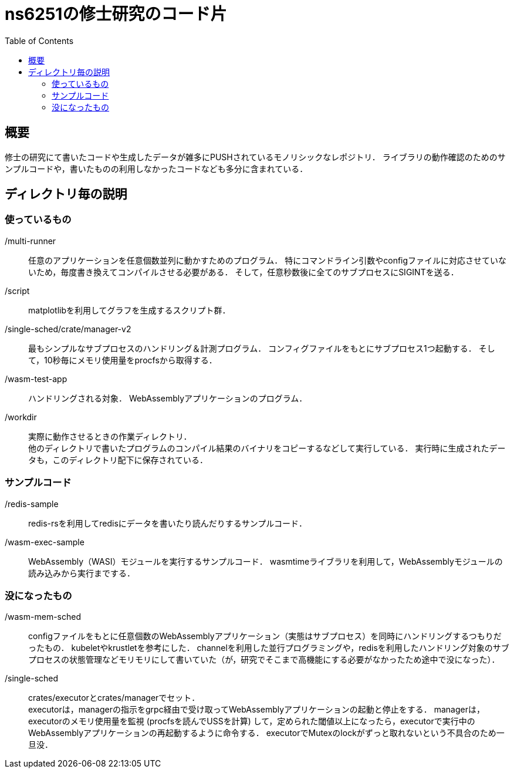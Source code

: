 = ns6251の修士研究のコード片
:toc:

== 概要

修士の研究にて書いたコードや生成したデータが雑多にPUSHされているモノリシックなレポジトリ．
ライブラリの動作確認のためのサンプルコードや，書いたものの利用しなかったコードなども多分に含まれている．

== ディレクトリ毎の説明

=== 使っているもの

/multi-runner::
任意のアプリケーションを任意個数並列に動かすためのプログラム．
特にコマンドライン引数やconfigファイルに対応させていないため，毎度書き換えてコンパイルさせる必要がある．
そして，任意秒数後に全てのサブプロセスにSIGINTを送る．

/script::
matplotlibを利用してグラフを生成するスクリプト群．

/single-sched/crate/manager-v2::
最もシンプルなサブプロセスのハンドリング＆計測プログラム．
コンフィグファイルをもとにサブプロセス1つ起動する．
そして，10秒毎にメモリ使用量をprocfsから取得する．

/wasm-test-app::
ハンドリングされる対象．
WebAssemblyアプリケーションのプログラム．

/workdir::
実際に動作させるときの作業ディレクトリ． +
他のディレクトリで書いたプログラムのコンパイル結果のバイナリをコピーするなどして実行している．
実行時に生成されたデータも，このディレクトリ配下に保存されている．

=== サンプルコード

/redis-sample::
redis-rsを利用してredisにデータを書いたり読んだりするサンプルコード．

/wasm-exec-sample::
WebAssembly（WASI）モジュールを実行するサンプルコード．
wasmtimeライブラリを利用して，WebAssemblyモジュールの読み込みから実行までする．

=== 没になったもの

/wasm-mem-sched::
configファイルをもとに任意個数のWebAssemblyアプリケーション（実態はサブプロセス）を同時にハンドリングするつもりだったもの．
kubeletやkrustletを参考にした．
channelを利用した並行プログラミングや，redisを利用したハンドリング対象のサブプロセスの状態管理などモリモリにして書いていた（が，研究でそこまで高機能にする必要がなかったため途中で没になった）．

/single-sched::
crates/executorとcrates/managerでセット． +
executorは，managerの指示をgrpc経由で受け取ってWebAssemblyアプリケーションの起動と停止をする．
managerは，executorのメモリ使用量を監視 (procfsを読んでUSSを計算) して，定められた閾値以上になったら，executorで実行中のWebAssemblyアプリケーションの再起動するように命令する．
executorでMutexのlockがずっと取れないという不具合のため一旦没．
